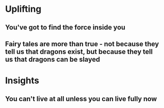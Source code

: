 * Uplifting
** You've got to find the force inside you
** Fairy tales are more than true - not because they tell us that dragons exist, but because they tell us that dragons can be slayed
* Insights
** You can't live at all unless you can live fully now
